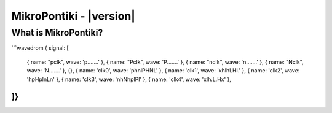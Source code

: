 *************************
MikroPontiki - |version|
*************************


.. _index::abstract

What is MikroPontiki?
----------------------


```wavedrom
{ signal: [
  { name: "pclk", wave: 'p.......' },
  { name: "Pclk", wave: 'P.......' },
  { name: "nclk", wave: 'n.......' },
  { name: "Nclk", wave: 'N.......' },
  {},
  { name: 'clk0', wave: 'phnlPHNL' },
  { name: 'clk1', wave: 'xhlhLHl.' },
  { name: 'clk2', wave: 'hpHplnLn' },
  { name: 'clk3', wave: 'nhNhplPl' },
  { name: 'clk4', wave: 'xlh.L.Hx' },
]}
```
